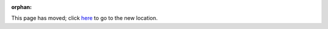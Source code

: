 :orphan:

This page has moved; click `here <https://samsrabin.github.io/docs-deploy-testing/users_guide/working-with-documentation/docs-intro-and-recommended.html>`_ to go to the new location.
